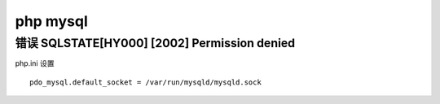 php mysql
==============================

错误 SQLSTATE[HY000] [2002] Permission denied
------------------------------------------------------------

php.ini 设置

::

   pdo_mysql.default_socket = /var/run/mysqld/mysqld.sock
